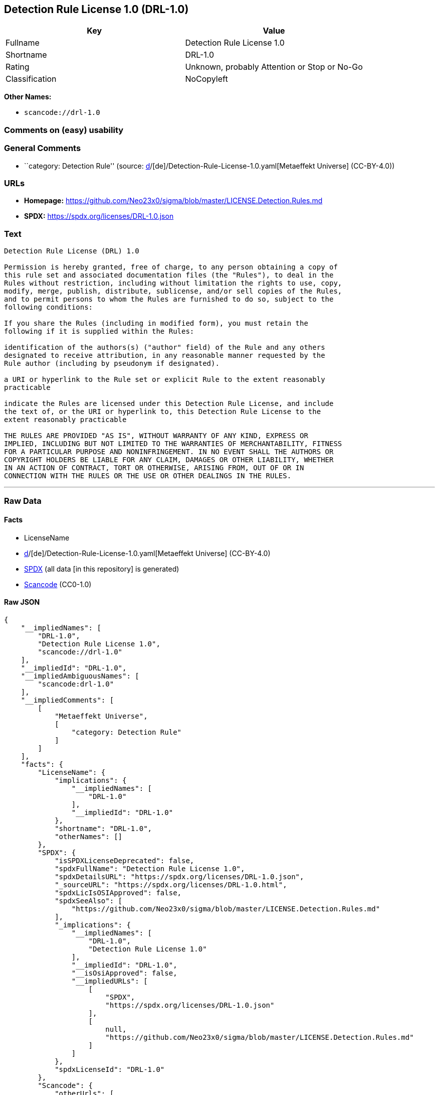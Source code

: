 == Detection Rule License 1.0 (DRL-1.0)

[cols=",",options="header",]
|===
|Key |Value
|Fullname |Detection Rule License 1.0
|Shortname |DRL-1.0
|Rating |Unknown, probably Attention or Stop or No-Go
|Classification |NoCopyleft
|===

*Other Names:*

* `scancode://drl-1.0`

=== Comments on (easy) usability

=== General Comments

* ``category: Detection Rule'' (source:
https://github.com/org-metaeffekt/metaeffekt-universe/blob/main/src/main/resources/ae-universe/[d]/[de]/Detection-Rule-License-1.0.yaml[Metaeffekt
Universe] (CC-BY-4.0))

=== URLs

* *Homepage:*
https://github.com/Neo23x0/sigma/blob/master/LICENSE.Detection.Rules.md
* *SPDX:* https://spdx.org/licenses/DRL-1.0.json

=== Text

....
Detection Rule License (DRL) 1.0

Permission is hereby granted, free of charge, to any person obtaining a copy of
this rule set and associated documentation files (the "Rules"), to deal in the
Rules without restriction, including without limitation the rights to use, copy,
modify, merge, publish, distribute, sublicense, and/or sell copies of the Rules,
and to permit persons to whom the Rules are furnished to do so, subject to the
following conditions:

If you share the Rules (including in modified form), you must retain the
following if it is supplied within the Rules:

identification of the authors(s) ("author" field) of the Rule and any others
designated to receive attribution, in any reasonable manner requested by the
Rule author (including by pseudonym if designated).

a URI or hyperlink to the Rule set or explicit Rule to the extent reasonably
practicable

indicate the Rules are licensed under this Detection Rule License, and include
the text of, or the URI or hyperlink to, this Detection Rule License to the
extent reasonably practicable

THE RULES ARE PROVIDED "AS IS", WITHOUT WARRANTY OF ANY KIND, EXPRESS OR
IMPLIED, INCLUDING BUT NOT LIMITED TO THE WARRANTIES OF MERCHANTABILITY, FITNESS
FOR A PARTICULAR PURPOSE AND NONINFRINGEMENT. IN NO EVENT SHALL THE AUTHORS OR
COPYRIGHT HOLDERS BE LIABLE FOR ANY CLAIM, DAMAGES OR OTHER LIABILITY, WHETHER
IN AN ACTION OF CONTRACT, TORT OR OTHERWISE, ARISING FROM, OUT OF OR IN
CONNECTION WITH THE RULES OR THE USE OR OTHER DEALINGS IN THE RULES.
....

'''''

=== Raw Data

==== Facts

* LicenseName
* https://github.com/org-metaeffekt/metaeffekt-universe/blob/main/src/main/resources/ae-universe/[d]/[de]/Detection-Rule-License-1.0.yaml[Metaeffekt
Universe] (CC-BY-4.0)
* https://spdx.org/licenses/DRL-1.0.html[SPDX] (all data [in this
repository] is generated)
* https://github.com/nexB/scancode-toolkit/blob/develop/src/licensedcode/data/licenses/drl-1.0.yml[Scancode]
(CC0-1.0)

==== Raw JSON

....
{
    "__impliedNames": [
        "DRL-1.0",
        "Detection Rule License 1.0",
        "scancode://drl-1.0"
    ],
    "__impliedId": "DRL-1.0",
    "__impliedAmbiguousNames": [
        "scancode:drl-1.0"
    ],
    "__impliedComments": [
        [
            "Metaeffekt Universe",
            [
                "category: Detection Rule"
            ]
        ]
    ],
    "facts": {
        "LicenseName": {
            "implications": {
                "__impliedNames": [
                    "DRL-1.0"
                ],
                "__impliedId": "DRL-1.0"
            },
            "shortname": "DRL-1.0",
            "otherNames": []
        },
        "SPDX": {
            "isSPDXLicenseDeprecated": false,
            "spdxFullName": "Detection Rule License 1.0",
            "spdxDetailsURL": "https://spdx.org/licenses/DRL-1.0.json",
            "_sourceURL": "https://spdx.org/licenses/DRL-1.0.html",
            "spdxLicIsOSIApproved": false,
            "spdxSeeAlso": [
                "https://github.com/Neo23x0/sigma/blob/master/LICENSE.Detection.Rules.md"
            ],
            "_implications": {
                "__impliedNames": [
                    "DRL-1.0",
                    "Detection Rule License 1.0"
                ],
                "__impliedId": "DRL-1.0",
                "__isOsiApproved": false,
                "__impliedURLs": [
                    [
                        "SPDX",
                        "https://spdx.org/licenses/DRL-1.0.json"
                    ],
                    [
                        null,
                        "https://github.com/Neo23x0/sigma/blob/master/LICENSE.Detection.Rules.md"
                    ]
                ]
            },
            "spdxLicenseId": "DRL-1.0"
        },
        "Scancode": {
            "otherUrls": [
                "https://github.com/Neo23x0/sigma/blob/master/LICENSE.Detection.Rules.md"
            ],
            "homepageUrl": "https://github.com/Neo23x0/sigma/blob/master/LICENSE.Detection.Rules.md",
            "shortName": "Detection Rule License 1.0",
            "textUrls": null,
            "text": "Detection Rule License (DRL) 1.0\n\nPermission is hereby granted, free of charge, to any person obtaining a copy of\nthis rule set and associated documentation files (the \"Rules\"), to deal in the\nRules without restriction, including without limitation the rights to use, copy,\nmodify, merge, publish, distribute, sublicense, and/or sell copies of the Rules,\nand to permit persons to whom the Rules are furnished to do so, subject to the\nfollowing conditions:\n\nIf you share the Rules (including in modified form), you must retain the\nfollowing if it is supplied within the Rules:\n\nidentification of the authors(s) (\"author\" field) of the Rule and any others\ndesignated to receive attribution, in any reasonable manner requested by the\nRule author (including by pseudonym if designated).\n\na URI or hyperlink to the Rule set or explicit Rule to the extent reasonably\npracticable\n\nindicate the Rules are licensed under this Detection Rule License, and include\nthe text of, or the URI or hyperlink to, this Detection Rule License to the\nextent reasonably practicable\n\nTHE RULES ARE PROVIDED \"AS IS\", WITHOUT WARRANTY OF ANY KIND, EXPRESS OR\nIMPLIED, INCLUDING BUT NOT LIMITED TO THE WARRANTIES OF MERCHANTABILITY, FITNESS\nFOR A PARTICULAR PURPOSE AND NONINFRINGEMENT. IN NO EVENT SHALL THE AUTHORS OR\nCOPYRIGHT HOLDERS BE LIABLE FOR ANY CLAIM, DAMAGES OR OTHER LIABILITY, WHETHER\nIN AN ACTION OF CONTRACT, TORT OR OTHERWISE, ARISING FROM, OUT OF OR IN\nCONNECTION WITH THE RULES OR THE USE OR OTHER DEALINGS IN THE RULES.\n",
            "category": "Permissive",
            "osiUrl": null,
            "owner": "SigmaHQ",
            "_sourceURL": "https://github.com/nexB/scancode-toolkit/blob/develop/src/licensedcode/data/licenses/drl-1.0.yml",
            "key": "drl-1.0",
            "name": "Detection Rule License 1.0",
            "spdxId": "DRL-1.0",
            "notes": null,
            "_implications": {
                "__impliedNames": [
                    "scancode://drl-1.0",
                    "Detection Rule License 1.0",
                    "DRL-1.0"
                ],
                "__impliedId": "DRL-1.0",
                "__impliedCopyleft": [
                    [
                        "Scancode",
                        "NoCopyleft"
                    ]
                ],
                "__calculatedCopyleft": "NoCopyleft",
                "__impliedText": "Detection Rule License (DRL) 1.0\n\nPermission is hereby granted, free of charge, to any person obtaining a copy of\nthis rule set and associated documentation files (the \"Rules\"), to deal in the\nRules without restriction, including without limitation the rights to use, copy,\nmodify, merge, publish, distribute, sublicense, and/or sell copies of the Rules,\nand to permit persons to whom the Rules are furnished to do so, subject to the\nfollowing conditions:\n\nIf you share the Rules (including in modified form), you must retain the\nfollowing if it is supplied within the Rules:\n\nidentification of the authors(s) (\"author\" field) of the Rule and any others\ndesignated to receive attribution, in any reasonable manner requested by the\nRule author (including by pseudonym if designated).\n\na URI or hyperlink to the Rule set or explicit Rule to the extent reasonably\npracticable\n\nindicate the Rules are licensed under this Detection Rule License, and include\nthe text of, or the URI or hyperlink to, this Detection Rule License to the\nextent reasonably practicable\n\nTHE RULES ARE PROVIDED \"AS IS\", WITHOUT WARRANTY OF ANY KIND, EXPRESS OR\nIMPLIED, INCLUDING BUT NOT LIMITED TO THE WARRANTIES OF MERCHANTABILITY, FITNESS\nFOR A PARTICULAR PURPOSE AND NONINFRINGEMENT. IN NO EVENT SHALL THE AUTHORS OR\nCOPYRIGHT HOLDERS BE LIABLE FOR ANY CLAIM, DAMAGES OR OTHER LIABILITY, WHETHER\nIN AN ACTION OF CONTRACT, TORT OR OTHERWISE, ARISING FROM, OUT OF OR IN\nCONNECTION WITH THE RULES OR THE USE OR OTHER DEALINGS IN THE RULES.\n",
                "__impliedURLs": [
                    [
                        "Homepage",
                        "https://github.com/Neo23x0/sigma/blob/master/LICENSE.Detection.Rules.md"
                    ],
                    [
                        null,
                        "https://github.com/Neo23x0/sigma/blob/master/LICENSE.Detection.Rules.md"
                    ]
                ]
            }
        },
        "Metaeffekt Universe": {
            "spdxIdentifier": "DRL-1.0",
            "shortName": null,
            "category": "Detection Rule",
            "alternativeNames": [],
            "_sourceURL": "https://github.com/org-metaeffekt/metaeffekt-universe/blob/main/src/main/resources/ae-universe/[d]/[de]/Detection-Rule-License-1.0.yaml",
            "otherIds": [
                "scancode:drl-1.0"
            ],
            "canonicalName": "Detection Rule License 1.0",
            "_implications": {
                "__impliedNames": [
                    "Detection Rule License 1.0",
                    "DRL-1.0"
                ],
                "__impliedId": "DRL-1.0",
                "__impliedAmbiguousNames": [
                    "scancode:drl-1.0"
                ],
                "__impliedComments": [
                    [
                        "Metaeffekt Universe",
                        [
                            "category: Detection Rule"
                        ]
                    ]
                ]
            }
        }
    },
    "__impliedCopyleft": [
        [
            "Scancode",
            "NoCopyleft"
        ]
    ],
    "__calculatedCopyleft": "NoCopyleft",
    "__isOsiApproved": false,
    "__impliedText": "Detection Rule License (DRL) 1.0\n\nPermission is hereby granted, free of charge, to any person obtaining a copy of\nthis rule set and associated documentation files (the \"Rules\"), to deal in the\nRules without restriction, including without limitation the rights to use, copy,\nmodify, merge, publish, distribute, sublicense, and/or sell copies of the Rules,\nand to permit persons to whom the Rules are furnished to do so, subject to the\nfollowing conditions:\n\nIf you share the Rules (including in modified form), you must retain the\nfollowing if it is supplied within the Rules:\n\nidentification of the authors(s) (\"author\" field) of the Rule and any others\ndesignated to receive attribution, in any reasonable manner requested by the\nRule author (including by pseudonym if designated).\n\na URI or hyperlink to the Rule set or explicit Rule to the extent reasonably\npracticable\n\nindicate the Rules are licensed under this Detection Rule License, and include\nthe text of, or the URI or hyperlink to, this Detection Rule License to the\nextent reasonably practicable\n\nTHE RULES ARE PROVIDED \"AS IS\", WITHOUT WARRANTY OF ANY KIND, EXPRESS OR\nIMPLIED, INCLUDING BUT NOT LIMITED TO THE WARRANTIES OF MERCHANTABILITY, FITNESS\nFOR A PARTICULAR PURPOSE AND NONINFRINGEMENT. IN NO EVENT SHALL THE AUTHORS OR\nCOPYRIGHT HOLDERS BE LIABLE FOR ANY CLAIM, DAMAGES OR OTHER LIABILITY, WHETHER\nIN AN ACTION OF CONTRACT, TORT OR OTHERWISE, ARISING FROM, OUT OF OR IN\nCONNECTION WITH THE RULES OR THE USE OR OTHER DEALINGS IN THE RULES.\n",
    "__impliedURLs": [
        [
            "SPDX",
            "https://spdx.org/licenses/DRL-1.0.json"
        ],
        [
            null,
            "https://github.com/Neo23x0/sigma/blob/master/LICENSE.Detection.Rules.md"
        ],
        [
            "Homepage",
            "https://github.com/Neo23x0/sigma/blob/master/LICENSE.Detection.Rules.md"
        ]
    ]
}
....

==== Dot Cluster Graph

../dot/DRL-1.0.svg
